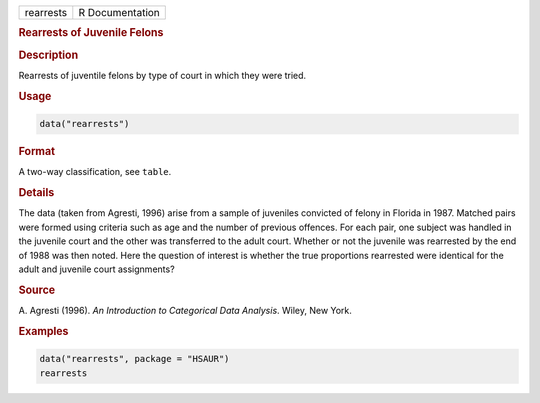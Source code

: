 .. container::

   ========= ===============
   rearrests R Documentation
   ========= ===============

   .. rubric:: Rearrests of Juvenile Felons
      :name: rearrests

   .. rubric:: Description
      :name: description

   Rearrests of juventile felons by type of court in which they were
   tried.

   .. rubric:: Usage
      :name: usage

   .. code:: R

      data("rearrests")

   .. rubric:: Format
      :name: format

   A two-way classification, see ``table``.

   .. rubric:: Details
      :name: details

   The data (taken from Agresti, 1996) arise from a sample of juveniles
   convicted of felony in Florida in 1987. Matched pairs were formed
   using criteria such as age and the number of previous offences. For
   each pair, one subject was handled in the juvenile court and the
   other was transferred to the adult court. Whether or not the juvenile
   was rearrested by the end of 1988 was then noted. Here the question
   of interest is whether the true proportions rearrested were identical
   for the adult and juvenile court assignments?

   .. rubric:: Source
      :name: source

   A. Agresti (1996). *An Introduction to Categorical Data Analysis*.
   Wiley, New York.

   .. rubric:: Examples
      :name: examples

   .. code:: R

        data("rearrests", package = "HSAUR")
        rearrests
